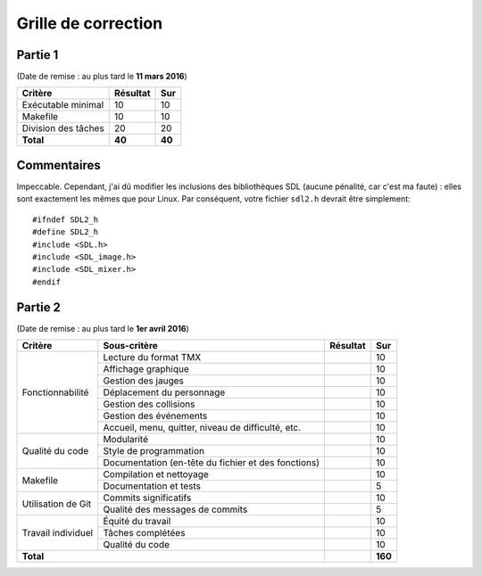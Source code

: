 Grille de correction
====================

Partie 1
--------

(Date de remise : au plus tard le **11 mars 2016**)

+-------------------------+-----------+-----------+
| Critère                 | Résultat  | Sur       |
+=========================+===========+===========+
| Exécutable minimal      | 10        | 10        |
+-------------------------+-----------+-----------+
| Makefile                | 10        | 10        |
+-------------------------+-----------+-----------+
| Division des tâches     | 20        | 20        |
+-------------------------+-----------+-----------+
| **Total**               | **40**    | **40**    |
+-------------------------+-----------+-----------+

Commentaires
------------

Impeccable. Cependant, j'ai dû modifier les inclusions des bibliothèques SDL
(aucune pénalité, car c'est ma faute) : elles sont exactement les mêmes que
pour Linux. Par conséquent, votre fichier ``sdl2.h`` devrait être simplement::

    #ifndef SDL2_h
    #define SDL2_h
    #include <SDL.h>
    #include <SDL_image.h>
    #include <SDL_mixer.h>
    #endif

Partie 2
--------

(Date de remise : au plus tard le **1er avril 2016**)

+-------------------------+----------------------------+-----------+-----------+
| Critère                 | Sous-critère               | Résultat  | Sur       |
+=========================+============================+===========+===========+
|                         | Lecture du format TMX      |           | 10        |
|                         +----------------------------+-----------+-----------+
|                         | Affichage graphique        |           | 10        |
|                         +----------------------------+-----------+-----------+
|                         | Gestion des jauges         |           | 10        |
|                         +----------------------------+-----------+-----------+
| Fonctionnabilité        | Déplacement du personnage  |           | 10        |
|                         +----------------------------+-----------+-----------+
|                         | Gestion des collisions     |           | 10        |
|                         +----------------------------+-----------+-----------+
|                         | Gestion des événements     |           | 10        |
|                         +----------------------------+-----------+-----------+
|                         | Accueil, menu, quitter,    |           | 10        |
|                         | niveau de difficulté, etc. |           |           |
+-------------------------+----------------------------+-----------+-----------+
|                         | Modularité                 |           | 10        |
|                         +----------------------------+-----------+-----------+
|                         | Style de programmation     |           | 10        |
| Qualité du code         +----------------------------+-----------+-----------+
|                         | Documentation (en-tête du  |           | 10        |
|                         | fichier et des fonctions)  |           |           |
+-------------------------+----------------------------+-----------+-----------+
|                         | Compilation et nettoyage   |           | 10        |
| Makefile                +----------------------------+-----------+-----------+
|                         | Documentation et tests     |           | 5         |
+-------------------------+----------------------------+-----------+-----------+
|                         | Commits significatifs      |           | 10        |
| Utilisation de Git      +----------------------------+-----------+-----------+
|                         | Qualité des messages de    |           | 5         |
|                         | commits                    |           |           |
+-------------------------+----------------------------+-----------+-----------+
|                         | Équité du travail          |           | 10        |
|                         +----------------------------+-----------+-----------+
| Travail individuel      | Tâches complétées          |           | 10        |
|                         +----------------------------+-----------+-----------+
|                         | Qualité du code            |           | 10        |
+-------------------------+----------------------------+-----------+-----------+
| **Total**                                            |           | **160**   |
+-------------------------+----------------------------+-----------+-----------+
